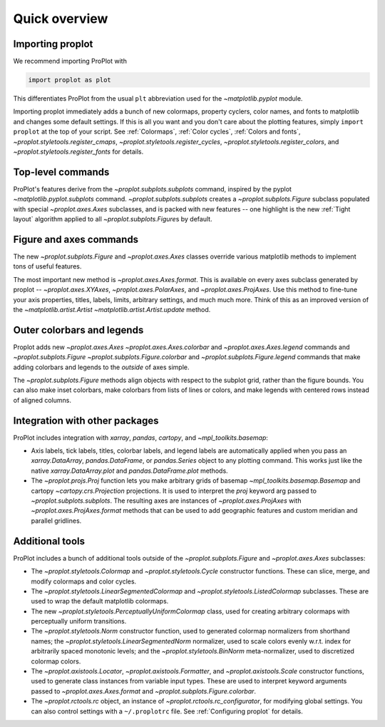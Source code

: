 ==============
Quick overview
==============

Importing proplot
=================

We recommend importing ProPlot with

.. code-block:: python

   import proplot as plot

This differentiates ProPlot from the usual ``plt`` abbreviation used for the `~matplotlib.pyplot` module.

Importing proplot immediately adds a bunch of new colormaps, property cyclers, color names, and fonts to matplotlib and changes some default settings.
If this is all you want and you don't care about the plotting features, simply
``import proplot`` at the top of your script. See :ref:`Colormaps`, :ref:`Color cycles`, :ref:`Colors and fonts`, `~proplot.styletools.register_cmaps`, `~proplot.styletools.register_cycles`, `~proplot.styletools.register_colors`, and `~proplot.styletools.register_fonts` for details.

Top-level commands
==================

ProPlot's features derive from the `~proplot.subplots.subplots` command, inspired
by the pyplot `~matplotlib.pyplot.subplots` command.
`~proplot.subplots.subplots` creates a `~proplot.subplots.Figure` subclass
populated with special `~proplot.axes.Axes` subclasses,
and is packed with new features -- one highlight is the new :ref:`Tight layout`
algorithm applied to all `~proplot.subplots.Figure`\ s by default.

Figure and axes commands
========================
The new `~proplot.subplots.Figure` and `~proplot.axes.Axes` classes
override various matplotlib methods to implement tons of useful features.

The most important new method is `~proplot.axes.Axes.format`. This is available on every axes subclass generated by proplot -- `~proplot.axes.XYAxes`, `~proplot.axes.PolarAxes`, and `~proplot.axes.ProjAxes`. Use this method to fine-tune your axis properties, titles, labels, limits, arbitrary settings, and much much more. Think of this as an improved version of the `~matplotlib.artist.Artist` `~matplotlib.artist.Artist.update` method.

Outer colorbars and legends
===========================
Proplot adds new `~proplot.axes.Axes` `~proplot.axes.Axes.colorbar` and `~proplot.axes.Axes.legend` commands and `~proplot.subplots.Figure` `~proplot.subplots.Figure.colorbar` and `~proplot.subplots.Figure.legend` commands that make adding colorbars and legends to the *outside* of axes simple.

The `~proplot.subplots.Figure` methods align objects with respect to the subplot grid, rather than the figure bounds. You can also make inset colorbars, make colorbars from lists of lines or colors, and make legends with centered rows instead of aligned columns.

Integration with other packages
===============================
ProPlot includes integration with `xarray`, `pandas`, `cartopy`, and `~mpl_toolkits.basemap`:

* Axis labels, tick labels, titles, colorbar labels, and legend labels are automatically applied when you pass an `xarray.DataArray`, `pandas.DataFrame`, or `pandas.Series` object to any plotting command. This works just like the native `xarray.DataArray.plot` and `pandas.DataFrame.plot` methods.
* The `~proplot.projs.Proj` function lets you make arbitrary grids of basemap `~mpl_toolkits.basemap.Basemap` and cartopy `~cartopy.crs.Projection` projections. It is used to interpret the `proj` keyword arg passed to `~proplot.subplots.subplots`. The resulting axes are instances of `~proplot.axes.ProjAxes` with `~proplot.axes.ProjAxes.format` methods that can be used to add geographic features and custom meridian and parallel gridlines.

Additional tools
================
ProPlot includes a bunch of additional tools outside
of the `~proplot.subplots.Figure` and `~proplot.axes.Axes` subclasses:

* The `~proplot.styletools.Colormap` and `~proplot.styletools.Cycle` constructor functions. These can slice, merge, and modify colormaps and color cycles.
* The `~proplot.styletools.LinearSegmentedColormap` and  `~proplot.styletools.ListedColormap` subclasses. These are used to wrap the default matplotlib colormaps.
* The new `~proplot.styletools.PerceptuallyUniformColormap` class, used for creating arbitrary colormaps with perceptually uniform transitions.
* The `~proplot.styletools.Norm` constructor function, used to generated colormap normalizers from shorthand names; the `~proplot.styletools.LinearSegmentedNorm` normalizer, used to scale colors evenly w.r.t. index for arbitrarily spaced monotonic levels; and the `~proplot.styletools.BinNorm` meta-normalizer, used to discretized colormap colors.
* The `~proplot.axistools.Locator`, `~proplot.axistools.Formatter`, and `~proplot.axistools.Scale` constructor functions, used to generate class instances from variable input types. These are used to interpret keyword arguments passed to `~proplot.axes.Axes.format` and `~proplot.subplots.Figure.colorbar`.
* The `~proplot.rctools.rc` object, an instance of `~proplot.rctools.rc_configurator`, for modifying global settings. You can also control settings with a ``~/.proplotrc`` file. See :ref:`Configuring proplot` for details.

